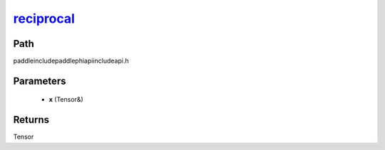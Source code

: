 .. _en_api_paddle_experimental_reciprocal_:

reciprocal_
-------------------------------

.. cpp:function:: Tensor & reciprocal_ ( Tensor & x ) ;



Path
:::::::::::::::::::::
paddle\include\paddle\phi\api\include\api.h

Parameters
:::::::::::::::::::::
	- **x** (Tensor&)

Returns
:::::::::::::::::::::
Tensor
